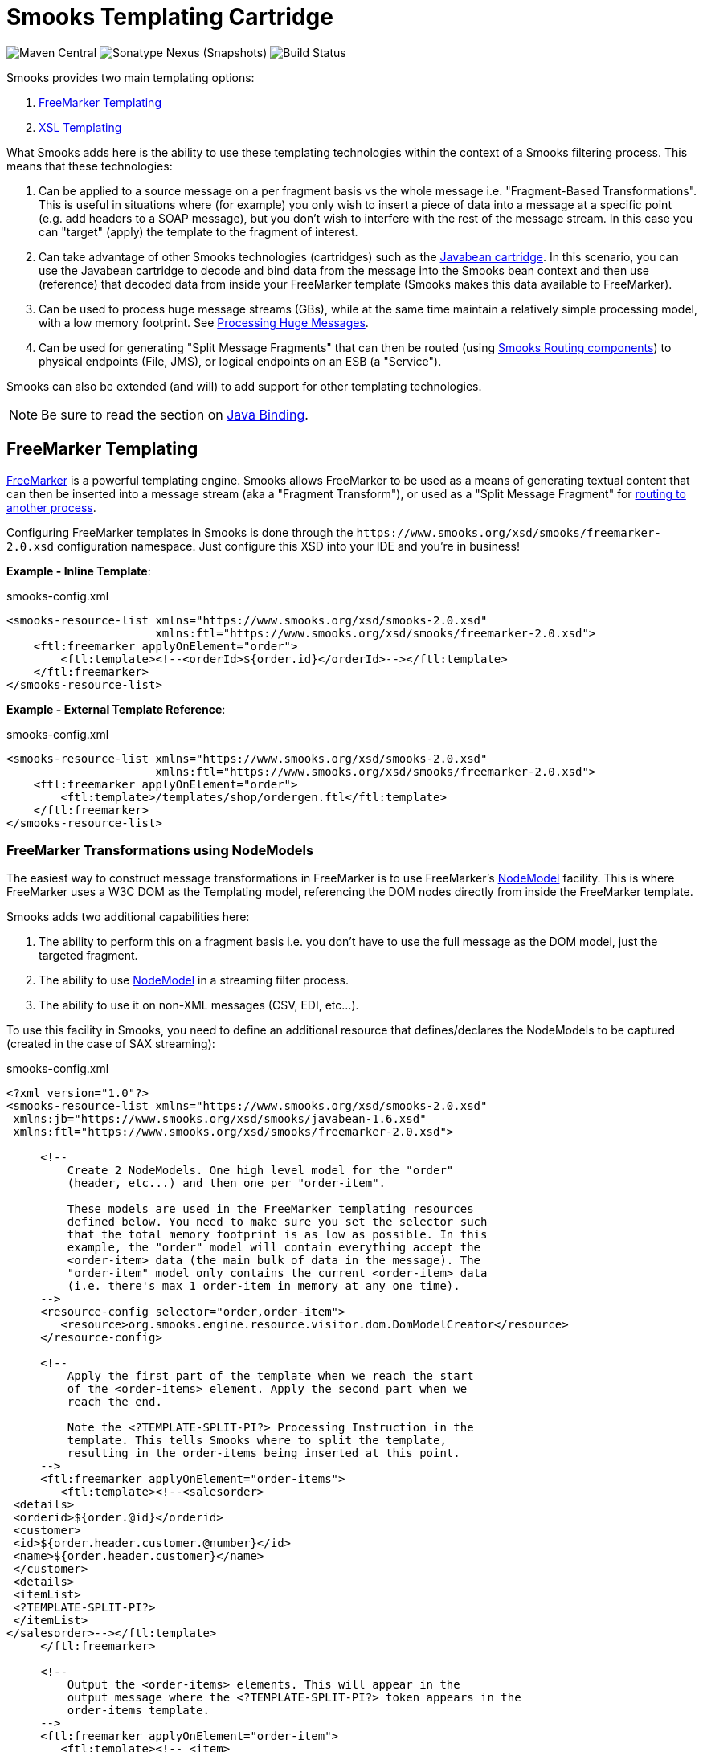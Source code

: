 = Smooks Templating Cartridge

image:https://img.shields.io/maven-central/v/org.smooks.cartridges/smooks-templating-cartridge[Maven Central]
image:https://img.shields.io/nexus/s/org.smooks.cartridges/smooks-templating-cartridge?server=https%3A%2F%2Foss.sonatype.org[Sonatype Nexus (Snapshots)]
image:https://github.com/smooks/smooks-templating-cartridge/workflows/CI/badge.svg[Build Status]

// tag::smooks-templating-cartridge[]
Smooks provides two main templating options:

. http://freemarker.org/[FreeMarker Templating]
. http://www.w3.org/Style/XSL/[XSL Templating]

What Smooks adds here is the ability to use these templating technologies within the context of a Smooks filtering process. This means that these technologies:

. Can be applied to a source message on a per fragment basis vs the whole message i.e. "Fragment-Based Transformations". This is useful in situations where (for example) you only wish to insert a piece of data into a message at a specific point (e.g. add headers to a SOAP message), but you don't wish to interfere with the rest of the message stream. In this case you can "target" (apply) the template to the fragment of interest.
. Can take advantage of other Smooks technologies (cartridges) such as the https://github.com/smooks/smooks-javabean-cartridge/blob/master/README.adoc[Javabean cartridge]. In this scenario, you can use the Javabean cartridge to decode and bind data from the message into the Smooks bean context and then use (reference) that decoded data from
inside your FreeMarker template (Smooks makes this data available to
FreeMarker).
. Can be used to process huge message streams (GBs), while at the same time maintain a relatively simple processing model, with a low memory footprint. See https://www.smooks.org/v2/documentation/#processing_huge_messages_gbs[Processing Huge Messages].
. Can be used for generating "Split Message Fragments" that can then be routed (using https://www.smooks.org/v2/documentation/#splitting_routing[Smooks Routing components]) to physical endpoints (File, JMS), or logical endpoints on an ESB (a "Service").

Smooks can also be extended (and will) to add support for other templating technologies.

NOTE: Be sure to read the section on https://github.com/smooks/smooks-javabean-cartridge/blob/master/README.adoc#java-binding[Java
Binding].

== FreeMarker Templating

http://freemarker.org/[FreeMarker] is a powerful templating engine. Smooks allows FreeMarker to be used as a means of generating textual content that can then be inserted into a message stream (aka a "Fragment Transform"), or used as a "Split Message Fragment" for https://www.smooks.org/v2/documentation/#splitting_routing[routing to another process].

Configuring FreeMarker templates in Smooks is done through the `+https://www.smooks.org/xsd/smooks/freemarker-2.0.xsd+` configuration namespace. Just configure this XSD into your IDE and you're in business!

*Example - Inline Template*:

.smooks-config.xml
[source,xml]
----
<smooks-resource-list xmlns="https://www.smooks.org/xsd/smooks-2.0.xsd"
                      xmlns:ftl="https://www.smooks.org/xsd/smooks/freemarker-2.0.xsd">
    <ftl:freemarker applyOnElement="order">
        <ftl:template><!--<orderId>${order.id}</orderId>--></ftl:template>
    </ftl:freemarker>
</smooks-resource-list>
----

*Example - External Template Reference*:

.smooks-config.xml
[source,xml]
----
<smooks-resource-list xmlns="https://www.smooks.org/xsd/smooks-2.0.xsd"
                      xmlns:ftl="https://www.smooks.org/xsd/smooks/freemarker-2.0.xsd">
    <ftl:freemarker applyOnElement="order">
        <ftl:template>/templates/shop/ordergen.ftl</ftl:template>
    </ftl:freemarker>
</smooks-resource-list>
----

=== FreeMarker Transformations using NodeModels

The easiest way to construct message transformations in FreeMarker is to use FreeMarker's http://freemarker.org/docs/xgui_expose_dom.html[NodeModel] facility. This is where FreeMarker uses a W3C DOM as the Templating model, referencing the DOM nodes directly from inside the FreeMarker template.

Smooks adds two additional capabilities here:

. The ability to perform this on a fragment basis i.e. you don't have to use the full message as the DOM model, just the targeted fragment.
. The ability to use http://freemarker.org/docs/xgui_expose_dom.html[NodeModel] in a streaming filter process.
. The ability to use it on non-XML messages (CSV, EDI, etc...).

To use this facility in Smooks, you need to define an additional resource that defines/declares the NodeModels to be captured (created in the case of SAX streaming):

.smooks-config.xml
[source,xml]
----
<?xml version="1.0"?>
<smooks-resource-list xmlns="https://www.smooks.org/xsd/smooks-2.0.xsd"
 xmlns:jb="https://www.smooks.org/xsd/smooks/javabean-1.6.xsd"
 xmlns:ftl="https://www.smooks.org/xsd/smooks/freemarker-2.0.xsd">

     <!--
         Create 2 NodeModels. One high level model for the "order"
         (header, etc...) and then one per "order-item".

         These models are used in the FreeMarker templating resources
         defined below. You need to make sure you set the selector such
         that the total memory footprint is as low as possible. In this
         example, the "order" model will contain everything accept the
         <order-item> data (the main bulk of data in the message). The
         "order-item" model only contains the current <order-item> data
         (i.e. there's max 1 order-item in memory at any one time).
     -->
     <resource-config selector="order,order-item">
        <resource>org.smooks.engine.resource.visitor.dom.DomModelCreator</resource>
     </resource-config>

     <!--
         Apply the first part of the template when we reach the start
         of the <order-items> element. Apply the second part when we
         reach the end.

         Note the <?TEMPLATE-SPLIT-PI?> Processing Instruction in the
         template. This tells Smooks where to split the template,
         resulting in the order-items being inserted at this point.
     -->
     <ftl:freemarker applyOnElement="order-items">
        <ftl:template><!--<salesorder>
 <details>
 <orderid>${order.@id}</orderid>
 <customer>
 <id>${order.header.customer.@number}</id>
 <name>${order.header.customer}</name>
 </customer>
 <details>
 <itemList>
 <?TEMPLATE-SPLIT-PI?>
 </itemList>
</salesorder>--></ftl:template>
     </ftl:freemarker>

     <!--
         Output the <order-items> elements. This will appear in the
         output message where the <?TEMPLATE-SPLIT-PI?> token appears in the
         order-items template.
     -->
     <ftl:freemarker applyOnElement="order-item">
        <ftl:template><!-- <item>
 <id>${.vars["order-item"].@id}</id>
 <productId>${.vars["order-item"].product}</productId>
 <quantity>${.vars["order-item"].quantity}</quantity>
 <price>${.vars["order-item"].price}</price>
<item>--></ftl:template>
     </ftl:freemarker>

</smooks-resource-list>
----

NOTE: See full example in the https://github.com/smooks/smooks-examples/tree/v1.0.2/freemarker-huge-transform[freemarker-huge-transform] tutorial

=== FreeMarker and the Javabean Cartridge

FreeMarker NodeModel is very powerful and easy to use. The tradeoff is obviously that of performance. Constructing W3C DOMs is not cheap. It also may be the case that the required data has already been extracted and populated into a Java Object model anyway e.g. where the data also needs to be routed to a a JMS endpoint as Java Objects.

In situations where using the NodeModel is not practical, Smooks allows you to use the Javabean Cartridge to populate a POJO (or a Virtual Model). This model can then be used in the FreeMarker Templating process. See the docs on the https://github.com/smooks/smooks-javabean-cartridge/blob/master/README.adoc[JavaBean Cartridge] for more details.

*Example (using a Virtual Model)*:

.smooks-config.xml
[source,xml]
----
<?xml version="1.0"?>
<smooks-resource-list xmlns="https://www.smooks.org/xsd/smooks-2.0.xsd"
                      xmlns:jb="https://www.smooks.org/xsd/smooks/javabean-1.6.xsd"
                      xmlns:ftl="https://www.smooks.org/xsd/smooks/freemarker-2.0.xsd">

    <!-- Extract and decode data from the message. Used in the freemarker template (below). -->
    <jb:bean beanId="order" class="java.util.Hashtable" createOnElement="order">
        <jb:value property="orderId" decoder="Integer" data="order/@id"/>
        <jb:value property="customerNumber" decoder="Long" data="header/customer/@number"/>
        <jb:value property="customerName" data="header/customer"/>
        <jb:wiring property="orderItem" beanIdRef="orderItem"/>
    </jb:bean>
    <jb:bean beanId="orderItem" class="java.util.Hashtable" createOnElement="order-item">
        <jb:value property="itemId" decoder="Integer" data="order-item/@id"/>
        <jb:value property="productId" decoder="Long" data="order-item/product"/>
        <jb:value property="quantity" decoder="Integer" data="order-item/quantity"/>
        <jb:value property="price" decoder="Double" data="order-item/price"/>
    </jb:bean>

    <ftl:freemarker applyOnElement="order-item">
        <ftl:template><!--<orderitem id="${order.orderItem.itemId}" order="${order.orderId}">
 <customer>
 <name>${order.customerName}</name>
 <number>${order.customerNumber?c}</number>
 </customer>
 <details>
 <productId>${order.orderItem.productId}</productId>
 <quantity>${order.orderItem.quantity}</quantity>
 <price>${order.orderItem.price}</price>
 </details>
</orderitem>-->
        </ftl:template>
    </ftl:freemarker>

</smooks-resource-list>
----

NOTE: See full example in the https://github.com/smooks/smooks-examples/tree/v1.0.2/file-router[file-router] example

=== Programmatic Configuration

FreeMarker templating configurations can be programmatically added to a Smooks instance simply by configuring and adding a link:/javadoc/v1.7.1/smooks/org/milyn/templating/freemarker/FreeMarkerTemplateProcessor.html[`+FreeMarkerTemplateProcessor+`] instance to the Smooks instance. The following example configures a Smooks instance with a Java Binding configuration and a FreeMarker templating configuration:

[source,java]
----
Smooks smooks = new Smooks();

smooks.addVisitor(new Bean(OrderItem.class, "orderItem", "order-item").bindTo("productId", "order-item/product/@id"));
smooks.addVisitor(new FreeMarkerTemplateProcessor(new TemplatingConfiguration("/templates/order-tem.ftl")), "order-item");

// And then just use Smooks as normal... filter a Source to a Result etc...
----

== XSL Templating

Configuring XSL templates in Smooks is almost identical to that of configuring link:#freemarker-templating[FreeMarker templates]. It is done through the `+https://www.smooks.org/xsd/smooks/xsl-2.0.xsd+` configuration namespace. Just configure this XSD into your IDE and you're in business!

*Example*:

.smooks-config.xml
[source,xml]
----
<?xml version="1.0"?>
<smooks-resource-list xmlns="https://www.smooks.org/xsd/smooks-2.0.xsd"
                      xmlns:xsl="https://www.smooks.org/xsd/smooks/xsl-2.0.xsd">

    <xsl:xsl applyOnElement="#document">
        <xsl:template><!--<xxxxxx/>--></xsl:template>
    </xsl:xsl>

</smooks-resource-list>
----

As with FreeMarker, external templates can be configured via URI reference in the element.

As already stated, configuring XSL templates in Smooks is almost identical to that of configuring FreeMarker templates (See above). For this reason, please consult the FreeMarker configuration docs.Translating to XSL equivalents is simply a matter of changing the configuration namespace. Please read the following sections however.

=== Points to Note Regarding XSL Support

. It does not make sense to use Smooks for executing XSLT, unless:
* You need to perform a fragment transform i.e. you are not transforming the whole message.
* You need to use other Smooks functionality to perform other operations on the message, such as message splitting, persistence, etc...
. Smooks applies XSLs on a message fragment basis (i.e. DOM Element Nodes) Vs to the whole document (i.e. DOM Document Node). This can be very useful for fragmenting/modularizing your XSLs, but don't assume that an XSL written and working standalone (externally to Smooks and on the whole document) will automatically work through Smooks without modification. For this reason, Smooks does handle XSLs targeted at the document root node differently in that it applies the XSL to the DOM Document Node (Vs the root DOM Element). The basic point here is that if you already have XSLs and are porting them to Smooks, you may need to make some tweaks to the Stylesheet.
. XSLs typically contain a template matched to the root element. Because Smooks applies XSLs on a fragment basis, matching against the "root element" is no longer valid. You need to make sure the Stylesheet contains a template that matches against the context node (i.e. the targeted fragment).

=== My XSLT Works Outside Smooks, but not Inside?

This can happen and is most likely going to be a result of your stylesheet containing a template that's using an absolute path reference to the document root node. This will cause issues in the Smooks fragment-based processing model because the element being targeted by Smooks is not the document root node. Your XSLT needs to contain a template that matches against the context node being targeted by Smooks.

== Maven Coordinates

.pom.xml
[source,xml]
----
<dependency>
    <groupId>org.smooks.cartridges</groupId>
    <artifactId>smooks-templating-cartridge</artifactId>
    <version>2.0.0-M3</version>
</dependency>
----
// end::smooks-templating-cartridge[]

== License

Smooks Templating Cartridge is open source and licensed under the terms of the Apache License Version 2.0, or the GNU Lesser General Public License version 3.0 or later. You may use Smooks Templating Cartridge according to either of these licenses as is most appropriate for your project.

`+SPDX-License-Identifier: Apache-2.0 OR LGPL-3.0-or-later+`